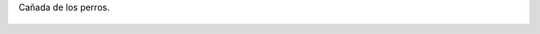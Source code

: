 Cañada de los perros.

.. figure:: 200811151804571_3426132759.thumbnail.jpg
  :target: 200811151804571_3426132759.jpg
